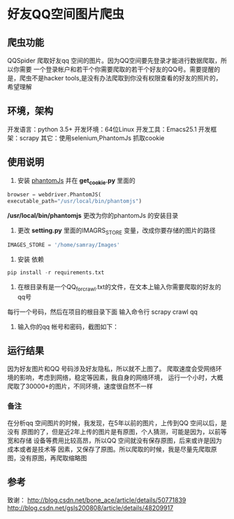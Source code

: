 * 好友QQ空间图片爬虫
** 爬虫功能
   QQSpider 爬取好友qq 空间的图片。因为QQ空间要先登录才能进行数据爬取，所以你需要
   一个登录帐户和若干个你需要爬取的若干个好友的QQ号。需要提醒的是，爬虫不是hacker 
   tools,是没有办法爬取到你没有权限查看的好友的照片的，希望理解
** 环境，架构
   开发语言：python 3.5+
   开发环境：64位Linux
   开发工具：Emacs25.1
   开发框架：scrapy
   其它：使用selenium,PhantomJs 抓取cookie
** 使用说明
   1. 安装 [[http://phantomjs.org/download.html][phantomJs]] 并在 *get_cookie.py* 里面的
   #+BEGIN_SRC python
     browser = webdriver.PhantomJS(
	 executable_path="/usr/local/bin/phantomjs")
   #+END_SRC
   */usr/local/bin/phantomjs* 更改为你的phantomJs 的安装目录
   2. 更改 *setting.py* 里面的IMAGRS_STORE 变量，改成你要存储的图片的路径
   #+BEGIN_SRC python
     IMAGES_STORE = '/home/samray/Images'
   #+END_SRC
   3. 安装 依赖
   #+BEGIN_SRC python
     pip install -r requirements.txt
   #+END_SRC
   4. 在根目录有是一个QQ_for_crawl.txt的文件，在文本上输入你需要爬取的好友的qq号
   每行一个号码，然后在项目的根目录下面 输入命令行 scrapy crawl qq
   5. 输入你的qq 帐号和密码，截图如下：
      [[./images/qzone_picture_spider.png]]
** 运行结果
   因为好友图片和QQ 号码涉及好友隐私，所以就不上图了。
   爬取速度会受网络环境的影响，考虑到网络，稳定等因素，我自身的网络环境，
   运行一个小时，大概爬取了30000+的图片，不同环境，速度很自然不一样
*** 备注
    在分析qq 空间图片的时候，我发现，在5年以前的图片，上传到QQ 空间以后，是没有
    原图的了，但是近2年上传的图片是有原图，个人猜测，可能是因为，以前等宽和存储
    设备等费用比较高昂，所以QQ 空间就没有保存原图，后来或许是因为成本或者是技术等
    因素，又保存了原图。所以爬取的时候，我是尽量先爬取原图，没有原图，再爬取缩略图
** 参考
   致谢：
   [[http://blog.csdn.net/bone_ace/article/details/50771839]]
   [[http://blog.csdn.net/gsls200808/article/details/48209917]]
    
